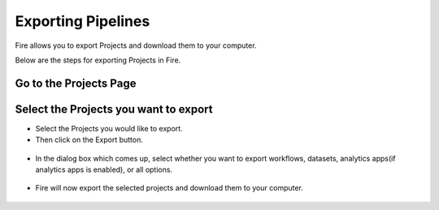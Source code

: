 Exporting Pipelines
==============

Fire allows you to export Projects and download them to your computer.

Below are the steps for exporting Projects in Fire.


Go to the Projects Page
---------------------------

 .. figure:: ../../../_assets/user-guide/export-import/applicationpage.PNG
   :alt: userguide
   :width: 90%


Select the Projects you want to export
------------------------------

* Select the Projects you would like to export.
* Then click on the Export button.

 .. figure:: ../../../_assets/user-guide/export-import/application.PNG
     :alt: userguide
     :width: 90%



* In the dialog box which comes up, select whether you want to export workflows, datasets, analytics apps(if analytics apps is enabled), or all options.

 .. figure:: ../../../_assets/user-guide/export-import/exportcomp.png
     :alt: userguide
     :width: 90%
     
     
* Fire will now export the selected projects and download them to your computer.

  .. figure:: ../../../_assets/user-guide/export-import/exportinfo.png
     :alt: userguide
     :width: 90%
  
